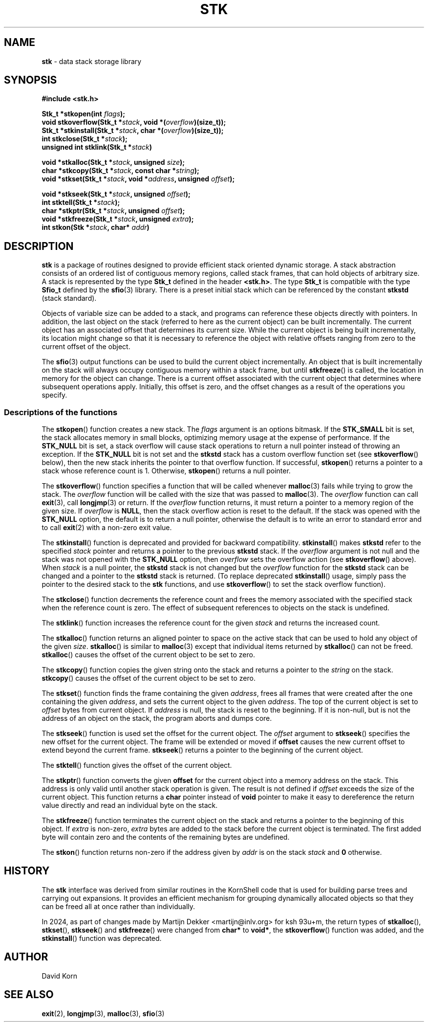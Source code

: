 .fp 5 CW
.TH STK 3
.SH NAME
\fBstk\fR \- data stack storage library
.SH SYNOPSIS
.ta .75i 1.5i 2.25i 3i 3.75i 4.5i 5.25i 6i
.de Ss
.fl
.ne 3
.SS "\\$1"
..
.PP
.nf
\f3
#include <stk.h>

Stk_t *stkopen(int \fIflags\fP);
void stkoverflow(Stk_t *\fIstack\fP, void *(\fIoverflow\fP)(size_t));
Stk_t *stkinstall(Stk_t *\fIstack\fP, char *(\fIoverflow\fP)(size_t));
int stkclose(Stk_t *\fIstack\fP);
unsigned int stklink(Stk_t *\fIstack\fP)

void *stkalloc(Stk_t *\fIstack\fP, unsigned \fIsize\fP);
char *stkcopy(Stk_t *\fIstack\fP, const char *\fIstring\fP);
void *stkset(Stk_t *\fIstack\fP, void *\fIaddress\fP, unsigned \fIoffset\fP);

void *stkseek(Stk_t *\fIstack\fP, unsigned \fIoffset\fP);
int stktell(Stk_t *\fIstack\fP);
char *stkptr(Stk_t *\fIstack\fP, unsigned \fIoffset\fP);
void *stkfreeze(Stk_t *\fIstack\fP, unsigned \fIextra\fP);
int stkon(Stk *\fIstack\fP, char* \fIaddr\fP)
\fR
.fi
.SH DESCRIPTION
.PP
\f3stk\fP is a package of routines designed to provide efficient
stack oriented dynamic storage.
A stack abstraction consists of an ordered list of contiguous
memory regions, called stack frames, that can hold objects of
arbitrary size.
A stack is represented by the type \f3Stk_t\fP
defined in the header \f3<stk.h>\fP.
The type \f3Stk_t\fP is compatible with the type \f3Sfio_t\fP
defined by the \f3sfio\fP(3) library.
There is a preset initial stack which can be referenced
by the constant \f3stkstd\fP (stack standard).
.PP
Objects of variable size can be
added to a stack,
and programs can reference these objects directly with pointers.
In addition, the last object on the stack
(referred to here as the current object)
can be built incrementally.
The current object has an associated offset that determines its
current size.
While the current object is being built incrementally,
its location might
change so that it is necessary to reference the object with
relative offsets ranging from zero to the current offset of the object.
.PP
The \f3sfio\fP(3) output functions can be used to build
the current object incrementally.
An object that is built incrementally on the stack will
always occupy contiguous memory within a stack frame,
but until \f3stkfreeze\fP() is called,
the location in memory for the object can change.
There is a current offset associated with the current object that
determines where subsequent operations apply.
Initially, this offset is zero, and the offset changes as a result
of the operations you specify.
.Ss "Descriptions of the functions"
.PP
The \f3stkopen\fP() function creates a new stack.
The \fIflags\fP argument is an options bitmask.
If the \f3STK_SMALL\fP bit is set, the stack allocates memory in
small blocks, optimizing memory usage at the expense of performance.
If the \f3STK_NULL\fP bit is set, a stack overflow will cause stack
operations to return a null pointer instead of throwing an exception.
If the \f3STK_NULL\fP bit is not set and the \f3stkstd\fP stack has
a custom overflow function set (see \f3stkoverflow\fP() below),
then the new stack inherits the pointer to that overflow function.
If successful,
\f3stkopen\fP() returns a pointer to a stack whose reference
count is 1.
Otherwise, \f3stkopen\fP() returns a null pointer.
.PP
The \f3stkoverflow\fP() function specifies a function that will
be called whenever \f3malloc\fP(3) fails while trying to grow the
stack.
The \fIoverflow\fP function will be called with the size that was passed
to \f3malloc\fP(3).
The \fIoverflow\fP function can call \f3exit\fP(3), call \f3longjmp\fP(3)
or return.
If the \f2overflow\fP function returns,
it must return a pointer to a memory region of the given size.
If \f2overflow\fP is \f3NULL\fP, then the stack overflow action
is reset to the default.
If the stack was opened with the \f3STK_NULL\fP option,
the default is to return a null pointer,
otherwise the default is to write an error to standard error and to
call \f3exit\fP(2) with a non-zero exit value.
.PP
The \f3stkinstall\fP() function
is deprecated and provided for backward compatibility.
\f3stkinstall\fP() makes \f3stkstd\fP refer to the specified \fIstack\fP pointer
and returns a pointer to the previous \f3stkstd\fP stack.
If the \fIoverflow\fP argument is not null and the stack was not opened with
the \f3STK_NULL\fP option, then \fIoverflow\fP sets the overflow action
(see \f3stkoverflow\fP() above).
When \fIstack\fP is a null pointer,
the \f3stkstd\fP stack is not changed
but the \fIoverflow\fP function for the \f3stkstd\fP stack can be changed
and a pointer to the \f3stkstd\fP stack is returned.
(To replace deprecated \f3stkinstall\fP() usage, simply
pass the pointer to the desired stack to the \f3stk\fP functions,
and use \f3stkoverflow\fP() to set the stack overflow function).
.PP
The \f3stkclose\fP() function decrements the reference count and
frees the memory associated with
the specified stack
when the reference count is zero.
The effect of subsequent references to objects
on the stack is undefined.
.PP
The \f3stklink\fP() function increases the reference count for the
given \fIstack\fP and returns the increased count.
.PP
The
\f3stkalloc\fP() function returns an aligned pointer to space on the
active stack that can be used to hold any object of the given \fIsize\fP.
\f3stkalloc\fP() is similar to \f3malloc\fP(3) except that individual
items returned by \f3stkalloc\fP() can not be freed.
\f3stkalloc\fP() causes the offset of the current object to be set to
zero.
.PP
The
\f3stkcopy\fP() function copies the given string onto the stack
and returns a pointer to the \fIstring\fP on the stack.
\f3stkcopy\fP() causes the offset of the current object to be set to
zero.
.PP
The \f3stkset\fP() function finds the frame containing the given
\fIaddress\fP, frees all frames that were created after the one containing
the given \fIaddress\fP, and sets the current object to the given
\fIaddress\fP.
The top of the current object is set to \fIoffset\fP bytes from
current object.
If \fIaddress\fP is null, the stack is reset to the beginning.
If it is non-null, but is not the address of an object on the
stack, the program aborts and dumps core.
.PP
The \f3stkseek\fP() function is used set the offset for the
current object.
The \fIoffset\fP argument to \f3stkseek\fP() specifies the new
offset for the current object.
The frame will be extended or moved
if \f3offset\fP causes the new current offset to extend beyond the
current frame.
\f3stkseek\fP() returns a pointer to the beginning of the current object.
.PP
The \f3stktell\fP() function gives the offset of the current object.
.PP
The \f3stkptr\fP() function converts the given \f3offset\fP
for the current object into a memory address on the stack.
This address is only valid until another stack operation is given.
The result is not defined if \fIoffset\fP exceeds the size of the current
object.
This function returns a \f3char\fP pointer instead of \f3void\fP pointer
to make it easy to dereference the return value directly and read
an individual byte on the stack.
.PP
The \f3stkfreeze\fP()
function terminates the current object on the
stack and returns a pointer to the beginning of this object.
If \fIextra\fP is non-zero, \fIextra\fP bytes are added to the stack
before the current object is terminated.  The first added byte will
contain zero and the contents of the remaining bytes are undefined.
.PP
The \f3stkon\fP()
function returns non-zero if the address given by \fIaddr\fP is
on the stack \fIstack\fP and \f30\fP otherwise.
.SH HISTORY
The
\f3stk\fP
interface was derived from similar routines in the KornShell code
that is used for building parse trees and carrying out expansions.
It provides an efficient mechanism for grouping dynamically allocated
objects so that they can be freed all at once rather than individually.
.PP
In 2024, as part of changes made by
Martijn Dekker <martijn@inlv.org> for ksh 93u+m,
the return types of \f3stkalloc\fP(), \f3stkset\fP(), \f3stkseek\fP() and
\f3stkfreeze\fP() were changed from \f3char*\fP to \f3void*\fP,
the \f3stkoverflow\fP() function was added,
and the \f3stkinstall\fP() function was deprecated.
.SH AUTHOR
David Korn
.SH SEE ALSO
\f3exit\fP(2),
\f3longjmp\fP(3),
\f3malloc\fP(3),
\f3sfio\fP(3)
